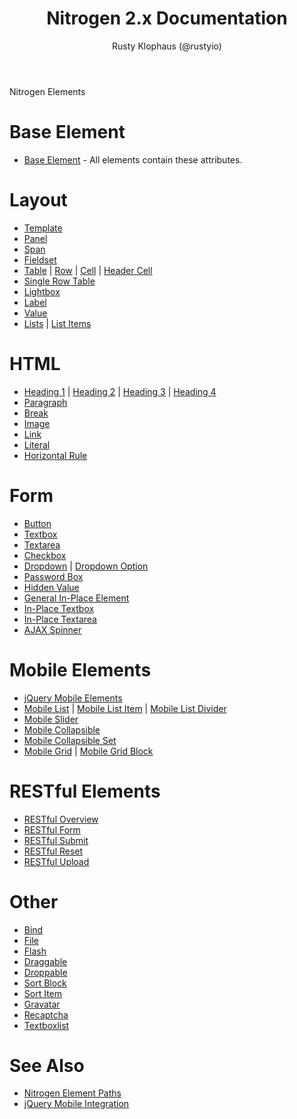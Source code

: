 # vim: ts=2 sw=2 et ft=org
#+STYLE: <LINK href="stylesheet.css" rel="stylesheet" type="text/css" />
#+TITLE: Nitrogen 2.x Documentation
#+AUTHOR: Rusty Klophaus (@rustyio)
#+OPTIONS:   H:2 num:1 toc:1 \n:nil @:t ::t |:t ^:t -:t f:t *:t <:t
#+EMAIL: 
#+TEXT: [[file:./index.org][Getting Started]] | [[file:./api.org][API]] | *Elements* | [[file:./actions.org][Actions]] | [[file:./validators.org][Validators]] | [[file:./handlers.org][Handlers]] | [[file:./config.org][Configuration Options]] | [[file:./about.org][About]]
#+HTML: <div class=headline>Nitrogen Elements</div>

* Base Element
  + [[./elements/base.org][Base Element]] - All elements contain these attributes. 
* Layout
  + [[./elements/template.org][Template]]
  + [[./elements/panel.org][Panel]]
  + [[./elements/span.org][Span]]
  + [[./elements/fieldset.org][Fieldset]]
  + [[./elements/table.org][Table]] | [[./elements/tablerow.org][Row]] | [[./elements/tablecell.org][Cell]] | [[./elements/tableheader.org][Header Cell]]
  + [[./elements/singlerow.org][Single Row Table]]
  + [[./elements/lightbox.org][Lightbox]]
  + [[./elements/label.org][Label]]
  + [[./elements/value.org][Value]]
  + [[./elements/list.org][Lists]] | [[./elements/listitem.org][List Items]]

* HTML
  + [[./elements/h1.org][Heading 1]] | [[./elements/h2.org][Heading 2]] | [[./elements/h3.org][Heading 3]] | [[./elements/h4.org][Heading 4]]
  + [[./elements/p.org][Paragraph]]
  + [[./elements/br.org][Break]]
  + [[./elements/image.org][Image]]
  + [[./elements/link.org][Link]]
  + [[./elements/literal.org][Literal]]
  + [[./elements/hr.org][Horizontal Rule]]

* Form
  + [[./elements/button.org][Button]]
  + [[./elements/textbox.org][Textbox]]
  + [[./elements/textarea.org][Textarea]]
  + [[./elements/checkbox.org][Checkbox]]
  + [[./elements/dropdown.org][Dropdown]] | [[./elements/option.org][Dropdown Option]]
  + [[./elements/password.org][Password Box]]
  + [[./elements/hidden.org][Hidden Value]]
  + [[./elements/inplace.org][General In-Place Element]]
  + [[./elements/inplace_textbox.org][In-Place Textbox]]
  + [[./elements/inplace_textarea.org][In-Place Textarea]]
  + [[./elements/spinner.org][AJAX Spinner]]

* Mobile Elements
  + [[./elements/jquery_mobile.org][jQuery Mobile Elements]]
  + [[./elements/mobile_list.org][Mobile List]] | [[./elements/mobile_list_item.org][Mobile List Item]] | [[./elements/mobile_list_divider.org][Mobile List Divider]]
  + [[./elements/mobile_slider.org][Mobile Slider]]
  + [[./elements/mobile_collapsible.org][Mobile Collapsible]]
  + [[./elements/mobile_collapsible_set.org][Mobile Collapsible Set]]
  + [[./elements/mobile_grid.org][Mobile Grid]] | [[./elements/mobile_grid_block.org][Mobile Grid Block]]

* RESTful Elements
  + [[./elements/restful_overview.org][RESTful Overview]]
  + [[./elements/restful_form.org][RESTful Form]]
  + [[./elements/restful_submit.org][RESTful Submit]]
  + [[./elements/restful_reset.org][RESTful Reset]]
  + [[./elements/restful_upload.org][RESTful Upload]]

* Other
  + [[./elements/bind.org][Bind]]
  + [[./elements/file.org][File]]
  + [[./elements/flash.org][Flash]]
  + [[./elements/draggable.org][Draggable]]
  + [[./elements/droppable.org][Droppable]]
  + [[./elements/sortblock.org][Sort Block]]
  + [[./elements/sortitem.org][Sort Item]]
  + [[./elements/gravatar.org][Gravatar]]
  + [[./elements/recaptcha.org][Recaptcha]]
  + [[./elements/textboxlist.org][Textboxlist]]

* See Also
  + [[./paths.org][Nitrogen Element Paths]]
  + [[./jquery_mobile_integration.org][jQuery Mobile Integration]]

